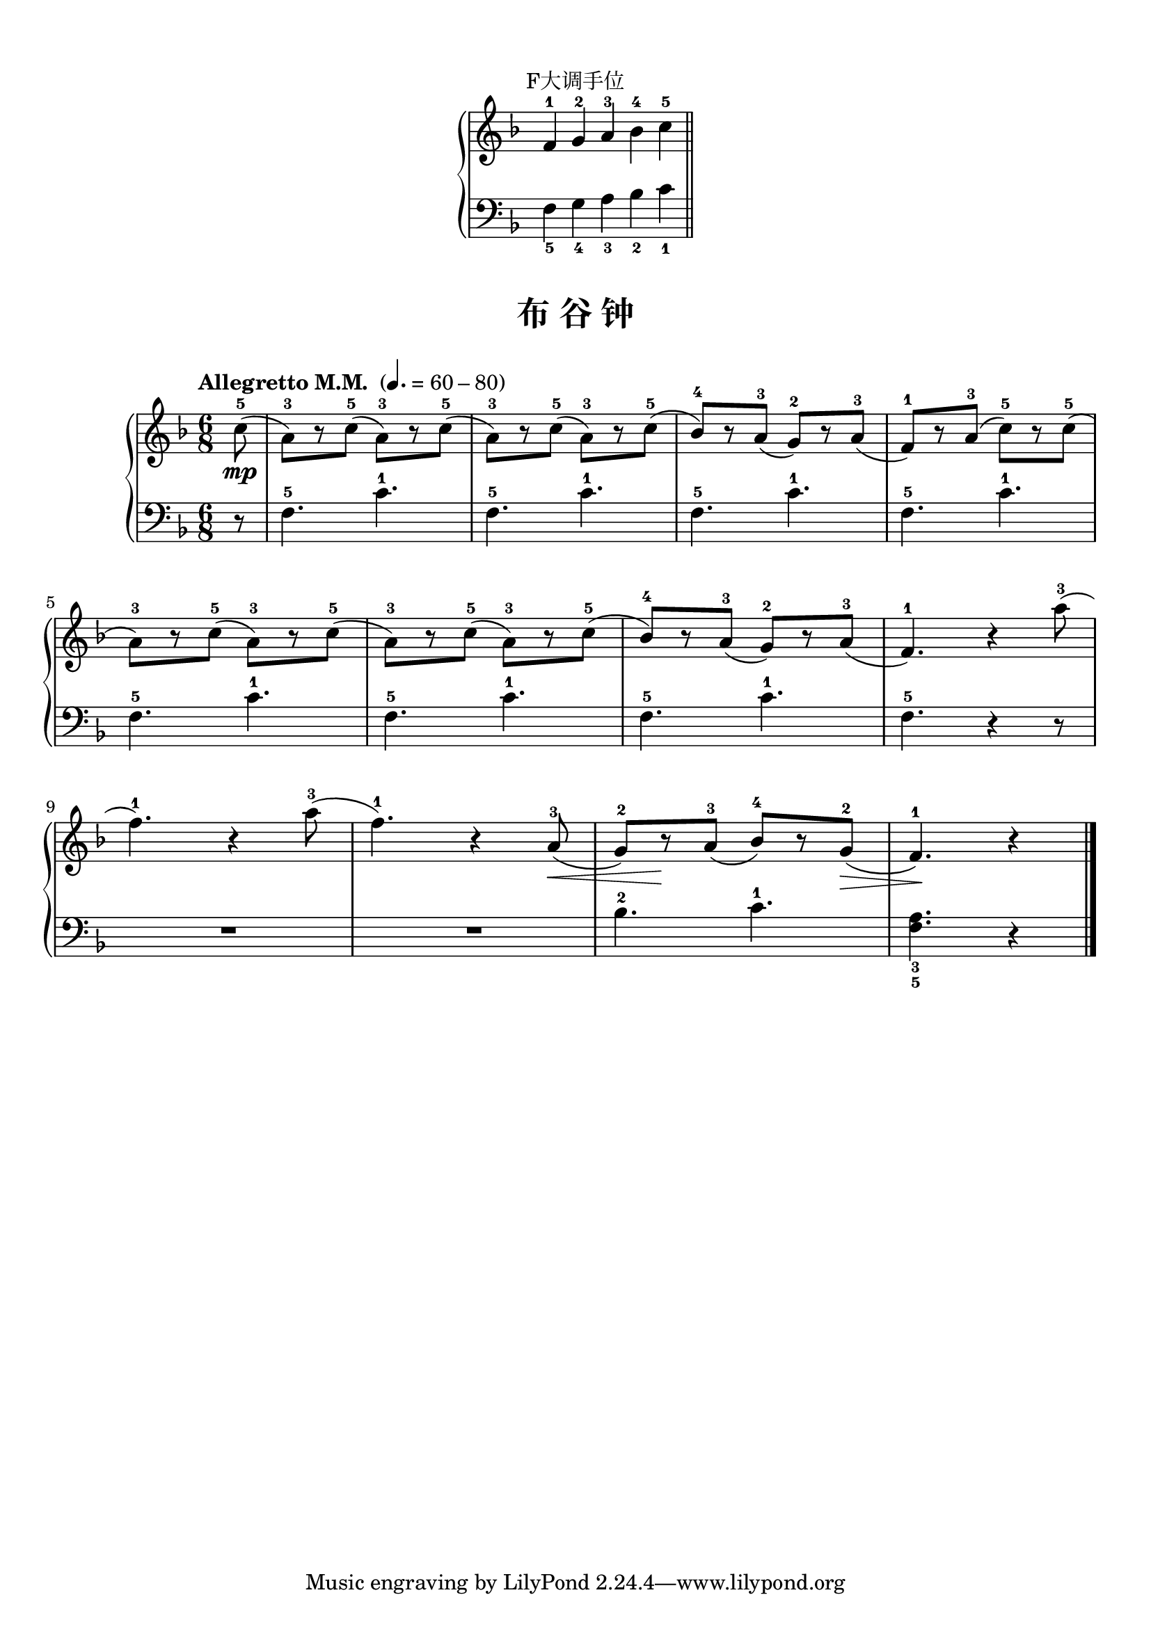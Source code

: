 \version "2.18.2"
% 《约翰•汤普森 现代钢琴教程 1》 P47

\markup { \vspace #1 }

keyTime = {
  \key f \major
  \time 6/8
}

right_hand = \relative c'' {
  \clef treble
  \keyTime
  
  f,4-1 g-2 a-3 \bar "" bes-4 c-5 \bar "||"
}

left_hand = \relative c {
  \clef bass
  \keyTime
  
  f4_5 g_4 a_3 bes_2 c_1
}

\markup { \fill-line { "F大调手位" } }
\markup {\fill-line {
  \score {
    \new PianoStaff <<
      \new Staff = "upper" \right_hand
      \new Staff = "lower" \left_hand
    >>
    \layout {
      \override Staff.TimeSignature #'stencil = ##f
    }
  }
} }

upper = \relative c'' {
  \clef treble
  \keyTime
  \tempo "Allegretto M.M. " 4.=60-80
  \override Hairpin.to-barline = ##f
  
  \partial 8 c8-5(\mp |
  a8-3)[ r c-5]( a-3)[ r c-5]( |
  a8-3)[ r c-5]( a-3)[ r c-5]( |
  bes8-4)[ r a-3]( g-2)[ r a-3]( |
  f8-1)[ r a-3]( c-5)[ r c-5]( |\break
  
  a8-3)[ r c-5]( a-3)[ r c-5]( |
  a8-3)[ r c-5]( a-3)[ r c-5]( |
  bes8-4)[ r a-3]( g-2)[ r a-3]( |
  f4.-1) r4 a'8-3( |\break
  
  f4.-1) r4 a8-3( |
  f4.-1) r4 a,8-3(\< |
  g8-2)[ r\! a-3]( bes-4)[ r g-2](\> |
  f4.-1)\! r4 \bar"|."
}

lower = \relative c {
  \clef bass
  \keyTime
  
  \partial 8 r8 |
  f4.-5 c'-1 |
  f,4.-5 c'-1 |
  f,4.-5 c'-1 |
  f,4.-5 c'-1 |\break
  
  f,4.-5 c'-1 |
  f,4.-5 c'-1 |
  f,4.-5 c'-1 |
  f,4.-5 r4 r8 |\break
  
  R2. |
  R2. |
  bes4.-2 c-1 |
  <f, a>4._3_5 r4 \bar"|."
}

\paper {
  print-all-headers = ##t
}

\markup { \vspace #1 }

\score {
  \header {
    title = "布 谷 钟"
  }
  \new PianoStaff <<
    \new Staff = "upper" \upper
    \new Staff = "lower" \lower
  >>
  \layout { }
  \midi { }
}
